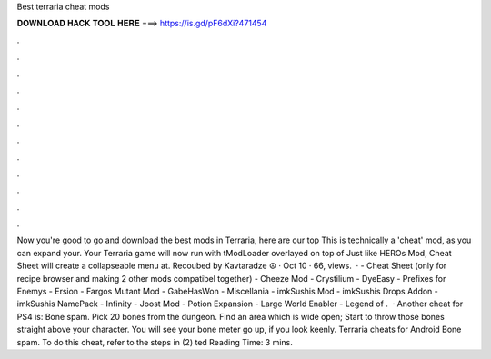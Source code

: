 Best terraria cheat mods

𝐃𝐎𝐖𝐍𝐋𝐎𝐀𝐃 𝐇𝐀𝐂𝐊 𝐓𝐎𝐎𝐋 𝐇𝐄𝐑𝐄 ===> https://is.gd/pF6dXi?471454

.

.

.

.

.

.

.

.

.

.

.

.

Now you're good to go and download the best mods in Terraria, here are our top This is technically a 'cheat' mod, as you can expand your. Your Terraria game will now run with tModLoader overlayed on top of Just like HEROs Mod, Cheat Sheet will create a collapseable menu at. Recoubed by Kavtaradze ☮ · Oct 10 · 66, views.   · - Cheat Sheet (only for recipe browser and making 2 other mods compatibel together) - Cheeze Mod - Crystilium - DyeEasy - Prefixes for Enemys - Ersion - Fargos Mutant Mod - GabeHasWon - Miscellania - imkSushis Mod - imkSushis Drops Addon - imkSushis NamePack - Infinity - Joost Mod - Potion Expansion - Large World Enabler - Legend of .  · Another cheat for PS4 is: Bone spam. Pick 20 bones from the dungeon. Find an area which is wide open; Start to throw those bones straight above your character. You will see your bone meter go up, if you look keenly. Terraria cheats for Android Bone spam. To do this cheat, refer to the steps in (2) ted Reading Time: 3 mins.